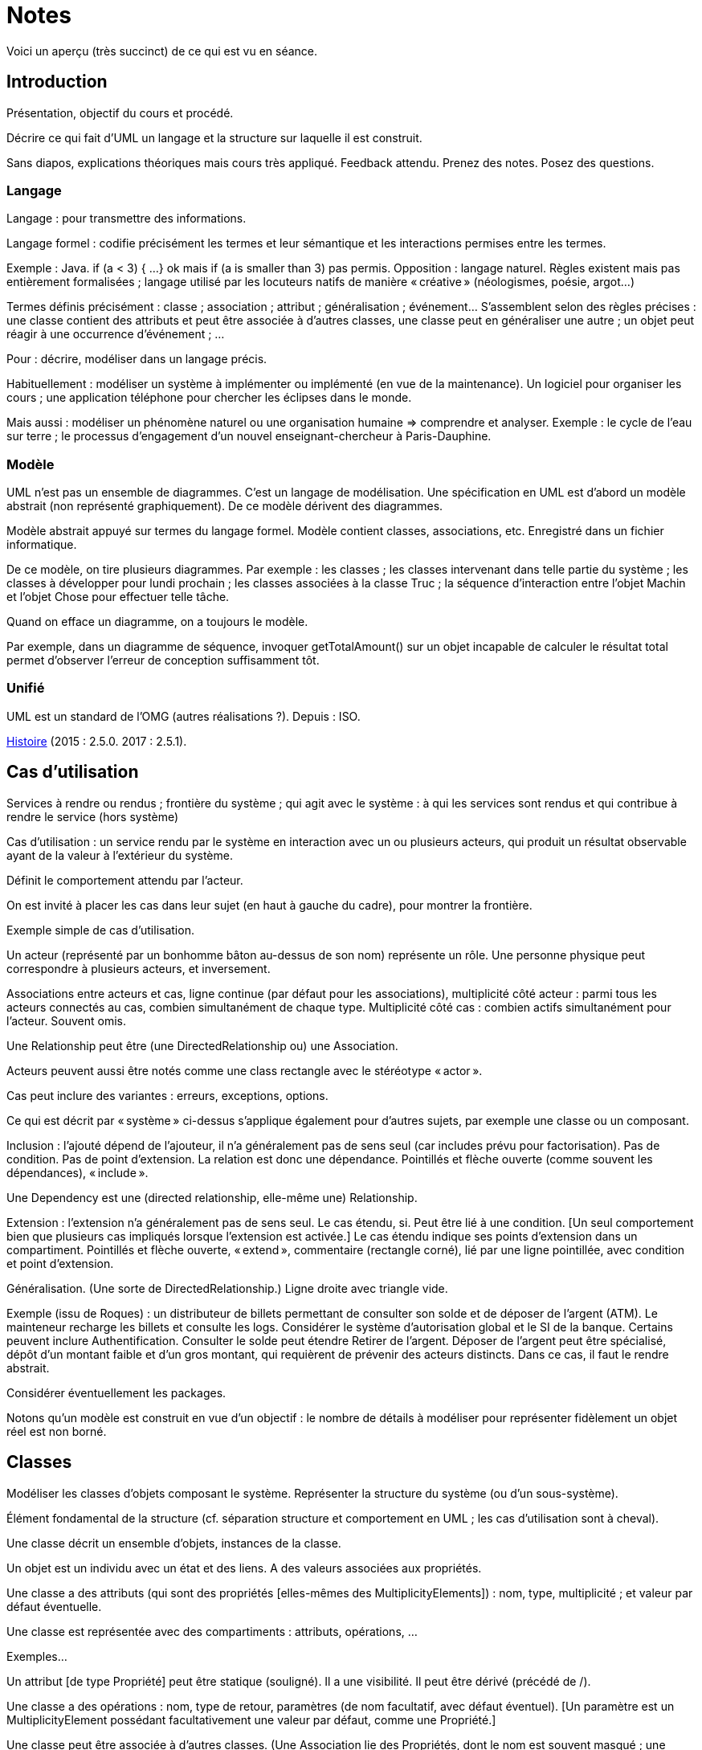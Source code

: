 = Notes

Voici un aperçu (très succinct) de ce qui est vu en séance.

== Introduction
Présentation, objectif du cours et procédé.

Décrire ce qui fait d’UML un langage et la structure sur laquelle il est construit.

Sans diapos, explications théoriques mais cours très appliqué. Feedback attendu. Prenez des notes. Posez des questions.

=== Langage
Langage : pour transmettre des informations.

Langage formel : codifie précisément les termes et leur sémantique et les interactions permises entre les termes.

Exemple : Java. if (a < 3) { …} ok mais if (a is smaller than 3) pas permis. Opposition : langage naturel. Règles existent mais pas entièrement formalisées ; langage utilisé par les locuteurs natifs de manière « créative » (néologismes, poésie, argot…)

Termes définis précisément : classe ; association ; attribut ; généralisation ; événement… S’assemblent selon des règles précises : une classe contient des attributs et peut être associée à d’autres classes, une classe peut en généraliser une autre ; un objet peut réagir à une occurrence d’événement ; …

Pour : décrire, modéliser dans un langage précis.

Habituellement : modéliser un système à implémenter ou implémenté (en vue de la maintenance). Un logiciel pour organiser les cours ; une application téléphone pour chercher les éclipses dans le monde.

Mais aussi : modéliser un phénomène naturel ou une organisation humaine => comprendre et analyser. Exemple : le cycle de l’eau sur terre ; le processus d’engagement d’un nouvel enseignant-chercheur à Paris-Dauphine.

=== Modèle
UML n’est pas un ensemble de diagrammes. C’est un langage de modélisation. Une spécification en UML est d’abord un modèle abstrait (non représenté graphiquement). De ce modèle dérivent des diagrammes.

Modèle abstrait appuyé sur termes du langage formel. Modèle contient classes, associations, etc. Enregistré dans un fichier informatique.

De ce modèle, on tire plusieurs diagrammes. Par exemple : les classes ; les classes intervenant dans telle partie du système ; les classes à développer pour lundi prochain ; les classes associées à la classe Truc ; la séquence d’interaction entre l’objet Machin et l’objet Chose pour effectuer telle tâche.

Quand on efface un diagramme, on a toujours le modèle.

Par exemple, dans un diagramme de séquence, invoquer getTotalAmount() sur un objet incapable de calculer le résultat total permet d’observer l’erreur de conception suffisamment tôt.

=== Unifié
UML est un standard de l’OMG (autres réalisations ?). Depuis : ISO.

https://en.wikipedia.org/wiki/Unified_Modeling_Language#/media/File:OO_Modeling_languages_history.jpg[Histoire] (2015 : 2.5.0. 2017 : 2.5.1).

== Cas d’utilisation
Services à rendre ou rendus ; frontière du système ; qui agit avec le système : à qui les services sont rendus et qui contribue à rendre le service (hors système)

Cas d’utilisation : un service rendu par le système en interaction avec un ou plusieurs acteurs, qui produit un résultat observable ayant de la valeur à l’extérieur du système.

Définit le comportement attendu par l’acteur.

On est invité à placer les cas dans leur sujet (en haut à gauche du cadre), pour montrer la frontière.

Exemple simple de cas d’utilisation.

Un acteur (représenté par un bonhomme bâton au-dessus de son nom) représente un rôle. Une personne physique peut correspondre à plusieurs acteurs, et inversement.

Associations entre acteurs et cas, ligne continue (par défaut pour les associations), multiplicité côté acteur : parmi tous les acteurs connectés au cas, combien simultanément de chaque type. Multiplicité côté cas : combien actifs simultanément pour l’acteur. Souvent omis.

Une Relationship peut être (une DirectedRelationship ou) une Association.

Acteurs peuvent aussi être notés comme une class rectangle avec le stéréotype « actor ».

Cas peut inclure des variantes : erreurs, exceptions, options.

Ce qui est décrit par « système » ci-dessus s’applique également pour d’autres sujets, par exemple une classe ou un composant.

Inclusion : l’ajouté dépend de l’ajouteur, il n’a généralement pas de sens seul (car includes prévu pour factorisation). Pas de condition. Pas de point d’extension. La relation est donc une dépendance. Pointillés et flèche ouverte (comme souvent les dépendances), « include ».

Une Dependency est une (directed relationship, elle-même une) Relationship.

Extension : l’extension n’a généralement pas de sens seul. Le cas étendu, si. Peut être lié à une condition. [Un seul comportement bien que plusieurs cas impliqués lorsque l’extension est activée.] Le cas étendu indique ses points d’extension dans un compartiment. Pointillés et flèche ouverte, « extend », commentaire (rectangle corné), lié par une ligne pointillée, avec condition et point d’extension.

Généralisation. (Une sorte de DirectedRelationship.) Ligne droite avec triangle vide.

Exemple (issu de Roques) : un distributeur de billets permettant de consulter son solde et de déposer de l’argent (ATM). Le mainteneur recharge les billets et consulte les logs. Considérer le système d’autorisation global et le SI de la banque. Certains peuvent inclure Authentification. Consulter le solde peut étendre Retirer de l’argent. Déposer de l’argent peut être spécialisé, dépôt d’un montant faible et d’un gros montant, qui requièrent de prévenir des acteurs distincts. Dans ce cas, il faut le rendre abstrait.

Considérer éventuellement les packages.

Notons qu’un modèle est construit en vue d’un objectif : le nombre de détails à modéliser pour représenter fidèlement un objet réel est non borné.

== Classes
Modéliser les classes d’objets composant le système. Représenter la structure du système (ou d’un sous-système).

Élément fondamental de la structure (cf. séparation structure et comportement en UML ; les cas d’utilisation sont à cheval).

Une classe décrit un ensemble d’objets, instances de la classe.

Un objet est un individu avec un état et des liens. A des valeurs associées aux propriétés.

Une classe a des attributs (qui sont des propriétés [elles-mêmes des MultiplicityElements]) : nom, type, multiplicité ; et valeur par défaut éventuelle.

Une classe est représentée avec des compartiments : attributs, opérations, …

Exemples…

Un attribut [de type Propriété] peut être statique (souligné). Il a une visibilité. Il peut être dérivé (précédé de /).

Une classe a des opérations : nom, type de retour, paramètres (de nom facultatif, avec défaut éventuel). [Un paramètre est un MultiplicityElement possédant facultativement une valeur par défaut, comme une Propriété.]

Une classe peut être associée à d’autres classes. (Une Association lie des Propriétés, dont le nom est souvent masqué ; une Propriété de type Classe est généralement une fin d’Association.) Multiplicité généralement indiquée. L’aggrégation renseigne que l’objet sert à regrouper des instances, généralement, en les contenant dans un sens plus ou moins litéraire.

Association peut être vers même classe. On peut préciser : {ordered}, {sequence}…

Une association peut indiquer, à un bout, une aggrégation [en fait indiquée par la propriété], soit shared soit composite. Association qualifiée pour dictionnaires (réduit la multiplicité). 

Une classe association (à la fois classe et association) peut être accolée à l’association, via une ligne pointillée.

Une classe peut en généraliser une autre, auquel cas elle récupère ses attributs et opérations (en fait, ses membres) non privées. Toute instance du fils est aussi une instance du parent. Une classe peut être abstraite.

Contrainte : entre accolades, dans une note liée par des pointillés (ou près de l’élément contraint, ou entre deux associations avec une flèche éventuelle).

Tout ceci est en fait vrai de tout Classifieur. Un Classifieur peut être entre autres une Classe ou une Interface.

Une interface peut être représentée comme un Classifieur avec le mot-clé « interface » ; une Énumération (est un DataType qui est un Classifieur), avec le mot-clé « enumeration ».

Une classe est un StructuredClassifier, un EncapsulatedClassifier et un BehavioredClassifier. (Str. offre des rôles, des parties, des connecteurs pour lier les rôles ; EncapsulatedClassifier permet à la classe de contenir des ports, indiquant des points de connexion avec interfaces requises et fournies.)

Un BehavioredClassifier peut implémenter des Interfaces. La relation est une InterfaceRealization. L’interface peut être représentée par un cercle (ou lollipop) à son nom, joint au BehavioredClassifier. (Ou une flèche pointillée avec un triangle ouvert, comme toute bonne réalisation.)

Un Classifieur qui requiert une interface est dans une relation de dépendance Usage. Représentée par un demi-cercle (ou socket) à son nom attaché au classifieur. (Ou une flèche ouverte pointillée, comme toute bonne dépendance, marquée « use ».)

Instance Specification a un classifieur qui indique de quoi elle est instance (peut aussi être vide ou multiple, sémantique non définie ; si est un classifieur de type Association, l’instance est un Lien). Un slot indique la valeur d’une propriété, certaines propriétés peuvent être laissées sans valeur si sans intérêt. Noter que cette instance peut être impossible en réalité (utilisée pour illustration par exemple). Montrée avec son nom souligné (soulignement facultatif), deux points, classifieur, et la même apparence que le classifieur. Si c’est une association, aussi une ligne droite (entre instances). [Une Association est un Classifieur qui a pour Features, donc y compris ses attributs et ses opérations, uniquement des propriétés, apparaissant comme des fins de lignes.]

Notons qu’un Use Case et un Acteur sont des BehavioredClassifiers.

Retour sur la notion de langage : syntaxe, sémantique ; combinaisons non restreintes.

Exercices. 1. Diagramme de classes avec deux instances et leurs liens. 2. Diagramme de cas d’utilisation ayant un de ces classifieurs comme sujet.

== État

Structure : ce qui peut exister à un moment donné. Comportement : comment les choses changent dans le temps.

Une classe peut être liée à une machine à état.

Une machine à état (une sorte de comportement) est composée de sommets et de transitions (éventuellement partitionnés en régions).

Un sommet est un état ou un pseudo-état [ou une référence à un point de connexion]. Une transition est un passage d’un sommet à un autre muni de Déclencheurs, d’une garde éventuelle (de type Contrainte), et d’un effet éventuel [un Comportement, souvent OpaqueBehavior].

Un Déclencheur annonce une réaction à un Événement [et est lié à des Ports]. Un Événement est un Message (Appel d’une Opération ou Événement Signal lié à un Signal [ou AnyReceiveEvent]), un Changement (noté when suivi d’une expression booléenne), ou un Événement Temporel (noté after x ou at x). Un Événement est ponctuel. (On ne se soucie pas ici de sa provenance.)

Exemple : transition suite à opération (retour livre). Transition suite à changement. Transition op()[cond] inopérante quand condition n’est pas validée. Exemple d’effet : incrémentation, appel.

Pseudo-états : État initial, disque noir (max une transition sortante sans Déclencheurs ni garde, peut avoir un effet) ; État terminal, disque noir cerclé ; Point de choix, losange… [Aussi états d’entrée (cercle) et de sortie (croix dans cercle) dans un composite encapsulé.]

État peut avoir un Comportement associé à entry, do, exit. Exemples : do/ring alarm ; entry/start air conditioning…

Plus généralement, un BehavioredClassifier (Classe, Use Case, Acteur, Collaboration) peut avoir un classifierBehavior [et des ownedBehavior] de type Comportement. Un BehavioralFeature (à savoir, une Opération ou une Réception) a des méthodes de type Comportement. Une machine à état est une sorte de Comportement. [Elle a donc des paramètres, ceux de l’opération correspondante.]


